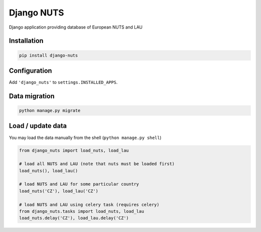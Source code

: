 Django NUTS
===========

Django application providing database of European NUTS and LAU

Installation
------------

.. code:: shell

    pip install django-nuts


Configuration
-------------

Add ``'django_nuts'`` to ``settings.INSTALLED_APPS``.


Data migration
--------------

.. code:: shell

    python manage.py migrate


Load / update data
------------------

You may load the data manually from the shell (``python manage.py shell``)

.. code:: python

    from django_nuts import load_nuts, load_lau

    # load all NUTS and LAU (note that nuts must be loaded first)
    load_nuts(), load_lau()

    # load NUTS and LAU for some particular country
    load_nuts('CZ'), load_lau('CZ')

    # load NUTS and LAU using celery task (requires celery)
    from django_nuts.tasks import load_nuts, load_lau
    load_nuts.delay('CZ'), load_lau.delay('CZ')
